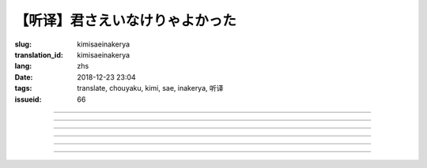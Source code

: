 【听译】君さえいなけりゃよかった
===========================================

:slug: kimisaeinakerya
:translation_id: kimisaeinakerya
:lang: zhs
:date: 2018-12-23 23:04
:tags: translate, chouyaku, kimi, sae, inakerya, 听译
:issueid: 66

.. youtube:: -KOeQapXsx8


.. translate-paragraph::

    君さえいなけりゃよかった

        如果你从未出现过该多好

    降り出した雨の中で　君に出会った时から

        下起雨的那一刻　从遇到你那时起

    君がいないということが　当たり前じゃなくなった

        身边没有你的情况　就已经不再是平常

    ああ　こんなはずじゃない

        啊　不应该是这样的

    ずっと自分胜手にさ　过ごせたはずなのに

        明明一直是散漫地过着自己的日子

    まるで仆じゃないような仆が　さらけ出されてくよ

        就像是带出了不是我的另一面的我

----

.. translate-paragraph::

    君さえいなけりゃよかった　こんな気持ちは知らないから

        如果你从未出现过该多好　就不会知道这种心情

    やらなくちゃいけないことが　手つかずのまま积もってく

        一堆不得不做的事情　堆在手头越积越多

    仆じゃなくてもいいのなら　こっちを见て笑わないでよ

        如果不是我也可以的话　就别看着我这边笑啊

    大袈裟じゃなくてそれだけで　忘れられなくなるの

        甚至那些不重要的事情　都变得难以忘记了

----

.. translate-paragraph::

    君の适当な话も　全部心に刺さります

        你无意间随口说的话　全都刺在心头

    気にしなけりゃいいのにな　残らずかき集めちゃうの

        虽说只要不在意就可以了　却一句不剩全收集了起来

    ああ　こんなはずじゃない　こんなはずじゃない

        啊　不应该是这样的　不应该是这样的

----

.. translate-paragraph::

    君に出会わなきゃよかった　こんなに寂しくなるのなら

        如果没遇到过你该多好　就不会变得如此寂寞

    君じゃなくてもいいことが　もう见つからないの

        已经找不到　和你无关也可以的情况了

    忘れられないから　君じゃなかったら

        无法忘记了　要不是你的话

----

.. translate-paragraph::

    いっそ见损なってしまうような　そんなひとだったらなあ

        干脆变成根本看不起的人　如果是那种人的话

    でもそれでも　どうせ无理そう　嫌いになれないや

        但是即使如此　大概反正也不可能　无法变得讨厌

----

.. translate-paragraph::

    仆がいなくてもいいなら　いっそ不幸になってしまえ

        如果不是我也可以的话　干脆变得不幸吧

    最后にまた仆の元に　泣きついてくればいい

        最后还是会回到我身边　哭着凑过来的话就可以

    君さえいなけりゃよかった　こんな気持ちは知らないから

        如果没有你该多好　就不会知道这种心情

    やらなくちゃいけないことが　手つかずのまま积もってく

        一堆不得不做的事情　堆在手头越积越多

    仆じゃなくてもいいのなら　こっちを见て笑わないでよ

        如果不是我也可以的话　就别看着我这边笑啊

    大袈裟じゃなくてそれだけで

        甚至那些不重要的事情

    君のこと　间违いなく

        对你　毫无疑问

    苦しいほど　好きになっちゃうよ

        刻骨铭心地　变得喜欢上了啊

----

.. translate-paragraph::

    忘れられないから　君じゃなかったら

        因为无法忘记　如果不是你的话

    君に出会わなきゃ　仆じゃなかったら

        要是没遇到过你　如果不是我的话

    君さえいなけりゃよかった

        如果你从未出现过该多好